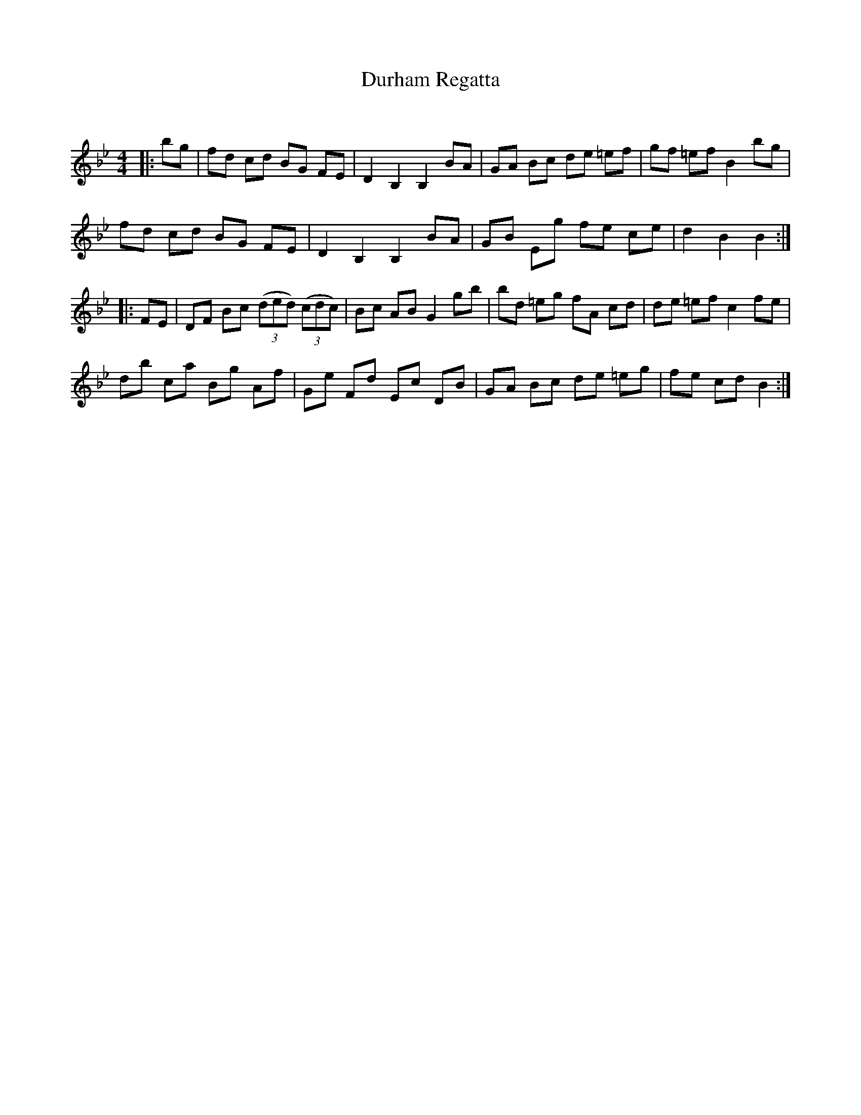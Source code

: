 X:1
T: Durham Regatta
C:
R:Reel
Q: 232
K:Bb
M:4/4
L:1/8
|:bg|fd cd BG FE|D2 B,2 B,2 BA|GA Bc de =ef|gf =ef B2 bg|
fd cd BG FE|D2 B,2 B,2 BA|GB Eg fe ce|d2 B2 B2:|
|:FE|DF Bc ((3ded) ((3cdc) |Bc AB G2 gb|bd =eg fA cd|de =ef c2 fe|
db ca Bg Af|Ge Fd Ec DB|GA Bc de =eg|fe cd B2:|
